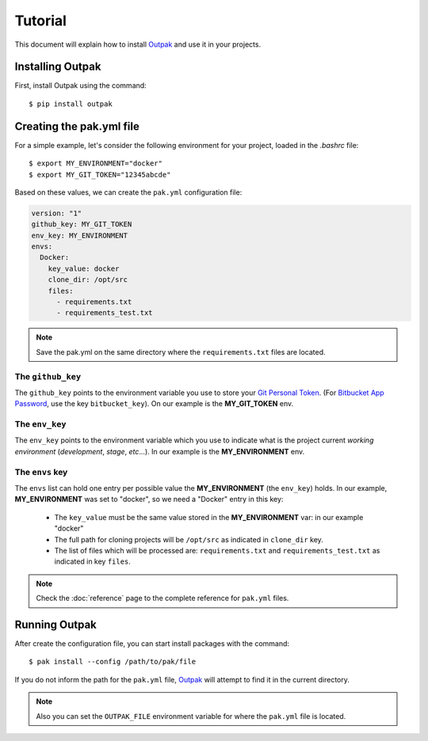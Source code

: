 Tutorial
========

This document will explain how to install Outpak_ and use it in your projects.

Installing Outpak
-----------------

First, install Outpak using the command::

	$ pip install outpak


Creating the pak.yml file
--------------------------

For a simple example, let's consider the following environment for your project, loaded in the `.bashrc` file::

	$ export MY_ENVIRONMENT="docker"
	$ export MY_GIT_TOKEN="12345abcde"


Based on these values, we can create the ``pak.yml`` configuration file:

.. code-block:: yaml

	version: "1"
	github_key: MY_GIT_TOKEN
	env_key: MY_ENVIRONMENT
	envs:
	  Docker:
	    key_value: docker
	    clone_dir: /opt/src
	    files:
	      - requirements.txt
	      - requirements_test.txt

.. note:: Save the pak.yml on the same directory where the ``requirements.txt`` files are located.

The ``github_key``
..................
The ``github_key`` points to the environment variable you use to store your `Git Personal Token`_. (For `Bitbucket App Password`_, use the key ``bitbucket_key``). On our example is the **MY_GIT_TOKEN** env.

The ``env_key``
...............
The ``env_key`` points to the environment variable which you use to indicate what is the project current *working environment* (*development*, *stage*, *etc*...). In our example is the **MY_ENVIRONMENT** env.

The ``envs`` key
................
The ``envs`` list can hold one entry per possible value the **MY_ENVIRONMENT** (the ``env_key``) holds. In our example, **MY_ENVIRONMENT** was set to "docker", so we need a "Docker" entry in this key: 

	* The ``key_value`` must be the same value stored in the **MY_ENVIRONMENT** var: in our example "docker"
	* The full path for cloning projects will be ``/opt/src`` as indicated in ``clone_dir`` key.
	* The list of files which will be processed are: ``requirements.txt`` and ``requirements_test.txt`` as indicated in key ``files``.

.. note:: Check the :doc:`reference` page to the complete reference for ``pak.yml`` files.

Running Outpak
--------------

After create the configuration file, you can start install packages with the command::

	$ pak install --config /path/to/pak/file

If you do not inform the path for the ``pak.yml`` file, Outpak_ will attempt to find it in the current directory.

.. note:: Also you can set the ``OUTPAK_FILE`` environment variable for where the ``pak.yml`` file is located.


.. _Outpak: https://github.com/chrismaille/outpak
.. _Git Personal Token: https://help.github.com/articles/creating-a-personal-access-token-for-the-command-line/
.. _Bitbucket App Password: https://confluence.atlassian.com/bitbucket/app-passwords-828781300.html
